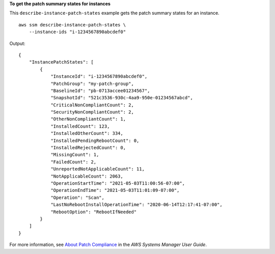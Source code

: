 **To get the patch summary states for instances**

This ``describe-instance-patch-states`` example gets the patch summary states for an instance. ::

    aws ssm describe-instance-patch-states \
        --instance-ids "i-1234567890abcdef0"

Output::

    {
        "InstancePatchStates": [
            {
                "InstanceId": "i-1234567890abcdef0",
                "PatchGroup": "my-patch-group",
                "BaselineId": "pb-0713accee01234567",            
                "SnapshotId": "521c3536-930c-4aa9-950e-01234567abcd",
                "CriticalNonCompliantCount": 2,
                "SecurityNonCompliantCount": 2,
                "OtherNonCompliantCount": 1,
                "InstalledCount": 123,
                "InstalledOtherCount": 334,
                "InstalledPendingRebootCount": 0,
                "InstalledRejectedCount": 0,
                "MissingCount": 1,
                "FailedCount": 2,
                "UnreportedNotApplicableCount": 11,
                "NotApplicableCount": 2063,
                "OperationStartTime": "2021-05-03T11:00:56-07:00",
                "OperationEndTime": "2021-05-03T11:01:09-07:00",
                "Operation": "Scan",
                "LastNoRebootInstallOperationTime": "2020-06-14T12:17:41-07:00",
                "RebootOption": "RebootIfNeeded"
            }
        ]
    }

For more information, see `About Patch Compliance <https://docs.aws.amazon.com/systems-manager/latest/userguide/about-patch-compliance.html>`__ in the *AWS Systems Manager User Guide*.